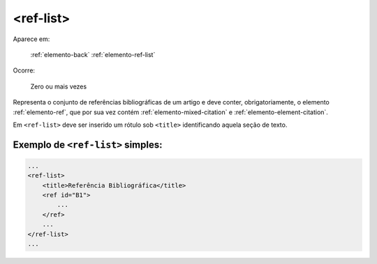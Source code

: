 .. _elemento-ref-list:

<ref-list>
==========

Aparece em:

  :ref:`elemento-back`
  :ref:`elemento-ref-list`

Ocorre:

  Zero ou mais vezes

Representa o conjunto de referências bibliográficas de um artigo e deve conter, obrigatoriamente, o elemento :ref:`elemento-ref`, que por sua vez contém :ref:`elemento-mixed-citation` e :ref:`elemento-element-citation`.

Em ``<ref-list>`` deve ser inserido um rótulo sob ``<title>`` identificando aquela seção de texto.

.. _elemento-ref-list-exemplo-1:

Exemplo de ``<ref-list>`` simples:
----------------------------------

.. code-block:: xml

    ...
    <ref-list>
        <title>Referência Bibliográfica</title>
        <ref id="B1">
            ...
        </ref>
        ...
    </ref-list>
    ...


.. {"reviewed_on": "20160628", "by": "gandhalf_thewhite@hotmail.com"}
